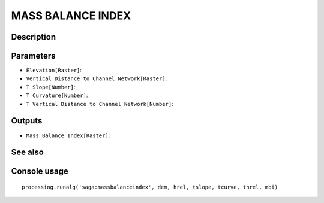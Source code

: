 MASS BALANCE INDEX
==================

Description
-----------

Parameters
----------

- ``Elevation[Raster]``:
- ``Vertical Distance to Channel Network[Raster]``:
- ``T Slope[Number]``:
- ``T Curvature[Number]``:
- ``T Vertical Distance to Channel Network[Number]``:

Outputs
-------

- ``Mass Balance Index[Raster]``:

See also
---------


Console usage
-------------


::

	processing.runalg('saga:massbalanceindex', dem, hrel, tslope, tcurve, threl, mbi)

